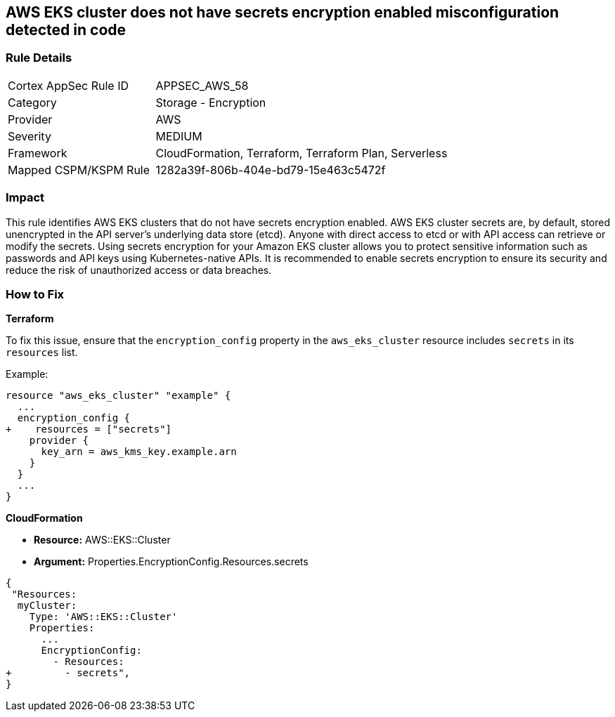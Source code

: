 == AWS EKS cluster does not have secrets encryption enabled misconfiguration detected in code


=== Rule Details

[cols="1,2"]
|===
|Cortex AppSec Rule ID |APPSEC_AWS_58
|Category |Storage - Encryption
|Provider |AWS
|Severity |MEDIUM
|Framework |CloudFormation, Terraform, Terraform Plan, Serverless
|Mapped CSPM/KSPM Rule |1282a39f-806b-404e-bd79-15e463c5472f
|===




=== Impact
This rule identifies AWS EKS clusters that do not have secrets encryption enabled. AWS EKS cluster secrets are, by default, stored unencrypted in the API server's underlying data store (etcd). Anyone with direct access to etcd or with API access can retrieve or modify the secrets. Using secrets encryption for your Amazon EKS cluster allows you to protect sensitive information such as passwords and API keys using Kubernetes-native APIs. It is recommended to enable secrets encryption to ensure its security and reduce the risk of unauthorized access or data breaches.

=== How to Fix


*Terraform*

To fix this issue, ensure that the `encryption_config` property in the `aws_eks_cluster` resource includes `secrets` in its `resources` list.

Example:

[source,hcl]
----
resource "aws_eks_cluster" "example" {
  ...
  encryption_config {
+    resources = ["secrets"]
    provider {
      key_arn = aws_kms_key.example.arn
    }
  }
  ...
}
----


*CloudFormation* 


* *Resource:* AWS::EKS::Cluster 
* *Argument:* Properties.EncryptionConfig.Resources.secrets


[source,yaml]
----
{
 "Resources:
  myCluster:
    Type: 'AWS::EKS::Cluster'
    Properties:
      ...
      EncryptionConfig:
        - Resources:
+         - secrets",
}
----
